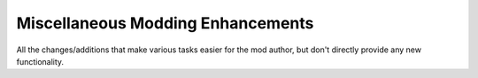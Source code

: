 Miscellaneous Modding Enhancements
~~~~~~~~~~~~~~~~~~~~~~~~~~~~~~~~~~

All the changes/additions that make various tasks easier for the mod
author, but don't directly provide any new functionality.
